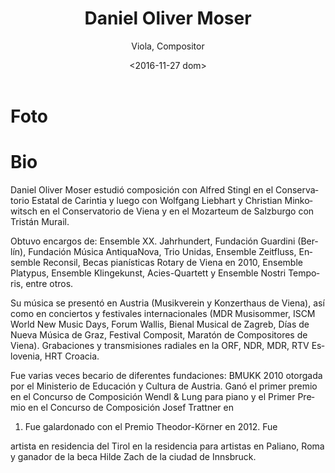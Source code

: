 #+OPTIONS: ':t *:t -:t ::t <:t H:3 \n:nil ^:t arch:headline author:t
#+OPTIONS: c:nil creator:nil d:(not "LOGBOOK") date:t e:t email:nil
#+OPTIONS: f:t inline:t num:nil p:nil pri:nil prop:nil stat:t tags:t
#+OPTIONS: tasks:t tex:t timestamp:t title:t toc:nil todo:t |:t
#+TITLE: Daniel Oliver Moser
#+SUBTITLE: Viola, Compositor
#+DATE: <2016-11-27 dom>
#+AUTHOR:
#+EMAIL: eze@david
#+LANGUAGE: es
#+SELECT_TAGS: export
#+EXCLUDE_TAGS: noexport
#+CREATOR: Emacs 25.1.1 (Org mode 8.3.6)


* Foto
* Bio
# Daniel Oliver Moser studierte  Komposition bei Alfred Stingl am Kärntner Landeskonservatorium und anschließend bei Wolfgang Liebhart und Christian Minkowitsch  an der Konservatorium Wien Privatuniversität sowie  am Mozarteum Salzburg bei Tristan Murail.

Daniel Oliver Moser estudió composición con Alfred Stingl en el
Conservatorio Estatal de Carintia y luego con Wolfgang Liebhart y
Christian Minkowitsch en el Conservatorio de Viena y en el Mozarteum
de Salzburgo con Tristán Murail.

# Kompositionsaufträge und Aufführungen u.a. durch das Ensemble XX. Jahrhundert, Guardini Stiftung Berlin, Musica AntiquaNova Buenos Aires, Trio Unidas, Ensemble Zeitfluss, Ensemble Reconsil, Rotary- Klavierstipendien Wien 2010, Ensemble Platypus, Ensemble Klingekunst, Acies-Quartett, Ensemble Nostri Temporis.

Obtuvo encargos de: Ensemble XX. Jahrhundert, Fundación
Guardini (Berlín), Fundación Música AntiquaNova, Trio
Unidas, Ensemble Zeitfluss, Ensemble Reconsil, Becas pianísticas
Rotary de Viena en 2010, Ensemble Platypus, Ensemble Klingekunst,
Acies-Quartett y Ensemble Nostri Temporis, entre otros.

# Aufführungen in Österreich (u.a. Musikverein und Konzerthaus Wien), sowie bei internationalen Konzerten und Festivals (u.a. MDR Musiksommer,  ISCM World New Music Days, Forum Wallis, Musikbiennale Zagreb, Tage neuer Musik Graz, Festival Composit, KomponistInnenmarathon Wien). Aufnahmen und Sendungen durch den ORF, NDR, MDR, RTV Slowenien, HRT Kroatien.

Su música se presentó en Austria (Musikverein y Konzerthaus de Viena),
así como en conciertos y festivales internacionales (MDR Musisommer,
ISCM World New Music Days, Forum Wallis, Bienal Musical de Zagreb,
Días de Nueva Música de Graz, Festival Composit, Maratón de
Compositores de Viena). Grabaciones y transmisiones radiales en la
ORF, NDR, MDR, RTV Eslovenia, HRT Croacia.

# Daniel Oliver Moser war mehrfach Stipendiat unterschiedlicher Stiftungen. Startstipendium für Musik des BMUKK 2010. Er gewann den 1. Preis beim Wendl& Lung Klavierkompositionswettbewerb 2009, den 1. Preis beim Josef Trattner- Kompositionswettbewerb 2009 und erhielt den Theodor-Körner Preis 2012. 2014 ist er Artist in Residence des Landes Tirol im Künstlerhaus in Paliano bei Rom sowie Träger des Hilde Zach Stipendiums der Stadt Innsbruck. 

Fue varias veces becario de diferentes fundaciones: BMUKK 2010
otorgada por el Ministerio de Educación y Cultura de Austria. Ganó el
primer premio en el Concurso de Composición Wendl & Lung para piano y
el Primer Premio en el Concurso de Composición Josef Trattner en
2009. Fue galardonado con el Premio Theodor-Körner en 2012. Fue
artista en residencia del Tirol en la residencia para artistas en
Paliano, Roma y ganador de la beca Hilde Zach de la ciudad de
Innsbruck.

